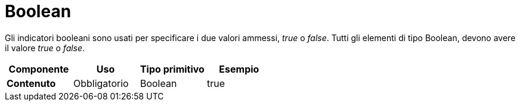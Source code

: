 
= Boolean


Gli indicatori booleani sono usati per specificare i due valori ammessi, _true_ o _false_. Tutti gli elementi di tipo Boolean, devono avere il valore _true_ o _false_.


[cols="1s,1,1,1", options="header"]
|===
|Componente
|Uso
|Tipo primitivo
|Esempio

|Contenuto
|Obbligatorio
|Boolean
|true
|===
